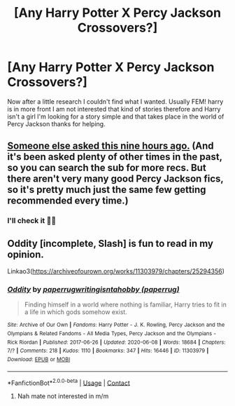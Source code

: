 #+TITLE: [Any Harry Potter X Percy Jackson Crossovers?]

* [Any Harry Potter X Percy Jackson Crossovers?]
:PROPERTIES:
:Author: Comfortable_Till898
:Score: 2
:DateUnix: 1614933504.0
:DateShort: 2021-Mar-05
:FlairText: Request
:END:
Now after a little research I couldn't find what I wanted. Usually FEM! harry is in more front I am not interested that kind of stories therefore and Harry isn't a girl I'm looking for a story simple and that takes place in the world of Percy Jackson thanks for helping.


** [[https://www.reddit.com/r/HPfanfiction/comments/lxy8ci/anyone_know_any_good_harry_potter_and_percy/][Someone else asked this nine hours ago.]] (And it's been asked plenty of other times in the past, so you can search the sub for more recs. But there aren't very many good Percy Jackson fics, so it's pretty much just the same few getting recommended every time.)
:PROPERTIES:
:Author: TheLetterJ0
:Score: 2
:DateUnix: 1614935441.0
:DateShort: 2021-Mar-05
:END:

*** I'll check it 👍🏻
:PROPERTIES:
:Author: Comfortable_Till898
:Score: 1
:DateUnix: 1614935555.0
:DateShort: 2021-Mar-05
:END:


** *Oddity* [incomplete, Slash] is fun to read in my opinion.

Linkao3([[https://archiveofourown.org/works/11303979/chapters/25294356]])
:PROPERTIES:
:Author: hp_777
:Score: 1
:DateUnix: 1614936172.0
:DateShort: 2021-Mar-05
:END:

*** [[https://archiveofourown.org/works/11303979][*/Oddity/*]] by [[https://www.archiveofourown.org/users/paperrug/pseuds/paperrug/users/paperrug/pseuds/writingisntahobby][/paperrugwritingisntahobby (paperrug)/]]

#+begin_quote
  Finding himself in a world where nothing is familiar, Harry tries to fit in a life in which gods somehow exist.
#+end_quote

^{/Site/:} ^{Archive} ^{of} ^{Our} ^{Own} ^{*|*} ^{/Fandoms/:} ^{Harry} ^{Potter} ^{-} ^{J.} ^{K.} ^{Rowling,} ^{Percy} ^{Jackson} ^{and} ^{the} ^{Olympians} ^{&} ^{Related} ^{Fandoms} ^{-} ^{All} ^{Media} ^{Types,} ^{Percy} ^{Jackson} ^{and} ^{the} ^{Olympians} ^{-} ^{Rick} ^{Riordan} ^{*|*} ^{/Published/:} ^{2017-06-26} ^{*|*} ^{/Updated/:} ^{2020-06-08} ^{*|*} ^{/Words/:} ^{18684} ^{*|*} ^{/Chapters/:} ^{7/?} ^{*|*} ^{/Comments/:} ^{218} ^{*|*} ^{/Kudos/:} ^{1110} ^{*|*} ^{/Bookmarks/:} ^{347} ^{*|*} ^{/Hits/:} ^{16446} ^{*|*} ^{/ID/:} ^{11303979} ^{*|*} ^{/Download/:} ^{[[https://archiveofourown.org/downloads/11303979/Oddity.epub?updated_at=1607421873][EPUB]]} ^{or} ^{[[https://archiveofourown.org/downloads/11303979/Oddity.mobi?updated_at=1607421873][MOBI]]}

--------------

*FanfictionBot*^{2.0.0-beta} | [[https://github.com/FanfictionBot/reddit-ffn-bot/wiki/Usage][Usage]] | [[https://www.reddit.com/message/compose?to=tusing][Contact]]
:PROPERTIES:
:Author: FanfictionBot
:Score: 0
:DateUnix: 1614936191.0
:DateShort: 2021-Mar-05
:END:

**** Nah mate not interested in m/m
:PROPERTIES:
:Author: Comfortable_Till898
:Score: 1
:DateUnix: 1614965432.0
:DateShort: 2021-Mar-05
:END:
